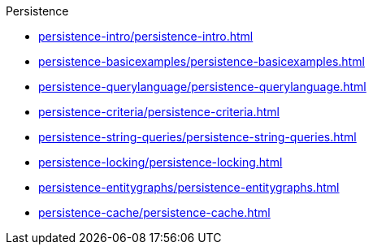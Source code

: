 .Persistence

* xref:persistence-intro/persistence-intro.adoc[]

* xref:persistence-basicexamples/persistence-basicexamples.adoc[]

* xref:persistence-querylanguage/persistence-querylanguage.adoc[]

* xref:persistence-criteria/persistence-criteria.adoc[]

* xref:persistence-string-queries/persistence-string-queries.adoc[]

* xref:persistence-locking/persistence-locking.adoc[]

* xref:persistence-entitygraphs/persistence-entitygraphs.adoc[]

* xref:persistence-cache/persistence-cache.adoc[]
